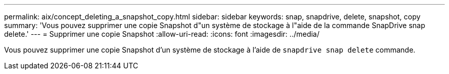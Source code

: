 ---
permalink: aix/concept_deleting_a_snapshot_copy.html 
sidebar: sidebar 
keywords: snap, snapdrive, delete, snapshot, copy 
summary: 'Vous pouvez supprimer une copie Snapshot d"un système de stockage à l"aide de la commande SnapDrive snap delete.' 
---
= Supprimer une copie Snapshot
:allow-uri-read: 
:icons: font
:imagesdir: ../media/


[role="lead"]
Vous pouvez supprimer une copie Snapshot d'un système de stockage à l'aide de `snapdrive snap delete` commande.

